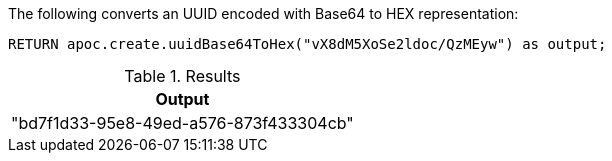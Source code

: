 The following converts an UUID encoded with Base64 to HEX representation:

[source,cypher]
----
RETURN apoc.create.uuidBase64ToHex("vX8dM5XoSe2ldoc/QzMEyw") as output;
----

.Results
[opts="header",cols="1"]
|===
| Output
| "bd7f1d33-95e8-49ed-a576-873f433304cb"
|===